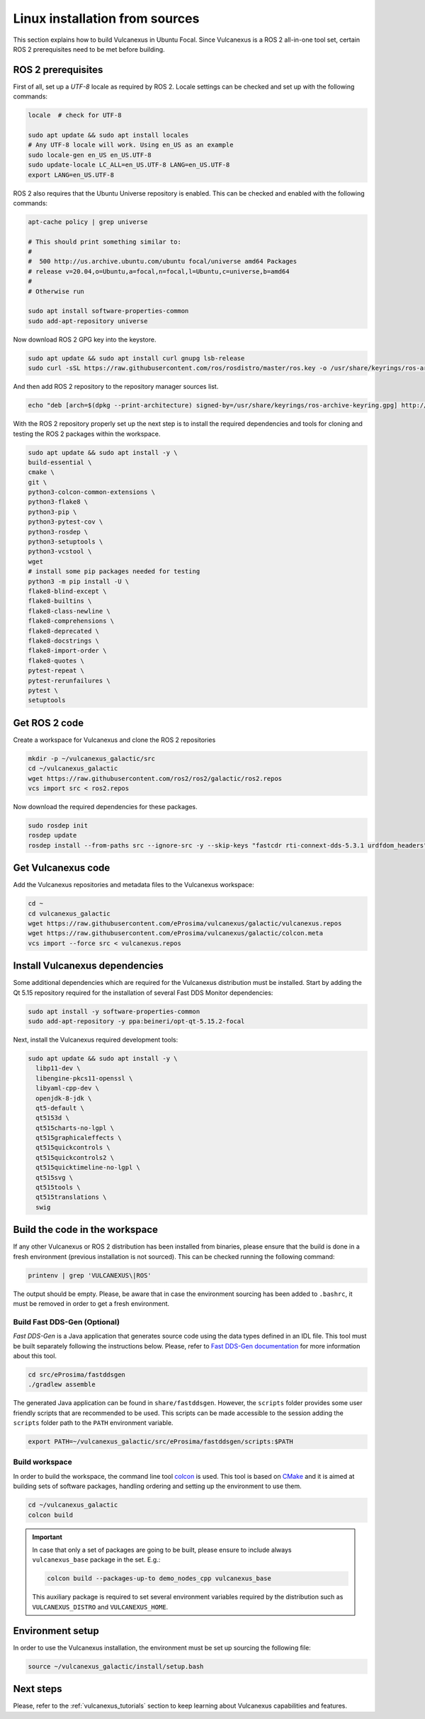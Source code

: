 .. _linux_source_installation:

Linux installation from sources
===============================

This section explains how to build Vulcanexus in Ubuntu Focal.
Since Vulcanexus is a ROS 2 all-in-one tool set, certain ROS 2 prerequisites need to be met before building.

ROS 2 prerequisites
-------------------

First of all, set up a `UTF-8` locale as required by ROS 2.
Locale settings can be checked and set up with the following commands:

.. code-block:: bash

    locale  # check for UTF-8

    sudo apt update && sudo apt install locales
    # Any UTF-8 locale will work. Using en_US as an example
    sudo locale-gen en_US en_US.UTF-8
    sudo update-locale LC_ALL=en_US.UTF-8 LANG=en_US.UTF-8
    export LANG=en_US.UTF-8

ROS 2 also requires that the Ubuntu Universe repository is enabled.
This can be checked and enabled with the following commands:

.. code-block:: bash

    apt-cache policy | grep universe

    # This should print something similar to:
    #
    #  500 http://us.archive.ubuntu.com/ubuntu focal/universe amd64 Packages
    # release v=20.04,o=Ubuntu,a=focal,n=focal,l=Ubuntu,c=universe,b=amd64
    #
    # Otherwise run

    sudo apt install software-properties-common
    sudo add-apt-repository universe

Now download ROS 2 GPG key into the keystore.

.. code-block:: bash

    sudo apt update && sudo apt install curl gnupg lsb-release
    sudo curl -sSL https://raw.githubusercontent.com/ros/rosdistro/master/ros.key -o /usr/share/keyrings/ros-archive-keyring.gpg

And then add ROS 2 repository to the repository manager sources list.

.. code-block:: bash

    echo "deb [arch=$(dpkg --print-architecture) signed-by=/usr/share/keyrings/ros-archive-keyring.gpg] http://packages.ros.org/ros2/ubuntu $(source /etc/os-release && echo $UBUNTU_CODENAME) main" | sudo tee /etc/apt/sources.list.d/ros2.list > /dev/null

With the ROS 2 repository properly set up the next step is to install the required dependencies and tools for cloning and testing the ROS 2 packages within the workspace.

.. code-block:: bash

    sudo apt update && sudo apt install -y \
    build-essential \
    cmake \
    git \
    python3-colcon-common-extensions \
    python3-flake8 \
    python3-pip \
    python3-pytest-cov \
    python3-rosdep \
    python3-setuptools \
    python3-vcstool \
    wget
    # install some pip packages needed for testing
    python3 -m pip install -U \
    flake8-blind-except \
    flake8-builtins \
    flake8-class-newline \
    flake8-comprehensions \
    flake8-deprecated \
    flake8-docstrings \
    flake8-import-order \
    flake8-quotes \
    pytest-repeat \
    pytest-rerunfailures \
    pytest \
    setuptools

Get ROS 2 code
--------------

Create a workspace for Vulcanexus and clone the ROS 2 repositories

.. code-block:: bash

    mkdir -p ~/vulcanexus_galactic/src
    cd ~/vulcanexus_galactic
    wget https://raw.githubusercontent.com/ros2/ros2/galactic/ros2.repos
    vcs import src < ros2.repos

Now download the required dependencies for these packages.

.. code-block:: bash

    sudo rosdep init
    rosdep update
    rosdep install --from-paths src --ignore-src -y --skip-keys "fastcdr rti-connext-dds-5.3.1 urdfdom_headers"

Get Vulcanexus code
-------------------

Add the Vulcanexus repositories and metadata files to the Vulcanexus workspace:

.. code-block::

    cd ~
    cd vulcanexus_galactic
    wget https://raw.githubusercontent.com/eProsima/vulcanexus/galactic/vulcanexus.repos
    wget https://raw.githubusercontent.com/eProsima/vulcanexus/galactic/colcon.meta
    vcs import --force src < vulcanexus.repos

Install Vulcanexus dependencies
-------------------------------

Some additional dependencies which are required for the Vulcanexus distribution must be installed.
Start by adding the Qt 5.15 repository required for the installation of several Fast DDS Monitor dependencies:

.. code-block:: bash

    sudo apt install -y software-properties-common
    sudo add-apt-repository -y ppa:beineri/opt-qt-5.15.2-focal

Next, install the Vulcanexus required development tools:

.. code-block:: bash

    sudo apt update && sudo apt install -y \
      libp11-dev \
      libengine-pkcs11-openssl \
      libyaml-cpp-dev \
      openjdk-8-jdk \
      qt5-default \
      qt5153d \
      qt515charts-no-lgpl \
      qt515graphicaleffects \
      qt515quickcontrols \
      qt515quickcontrols2 \
      qt515quicktimeline-no-lgpl \
      qt515svg \
      qt515tools \
      qt515translations \
      swig

Build the code in the workspace
-------------------------------

If any other Vulcanexus or ROS 2 distribution has been installed from binaries, please ensure that the build is done in a fresh environment (previous installation is not sourced).
This can be checked running the following command:

.. code-block:: bash

    printenv | grep 'VULCANEXUS\|ROS'

The output should be empty.
Please, be aware that in case the environment sourcing has been added to ``.bashrc``, it must be removed in order to get a fresh environment.

Build Fast DDS-Gen (Optional)
^^^^^^^^^^^^^^^^^^^^^^^^^^^^^

*Fast DDS-Gen* is a Java application that generates source code using the data types defined in an IDL file.
This tool must be built separately following the instructions below.
Please, refer to `Fast DDS-Gen documentation <https://fast-dds.docs.eprosima.com/en/latest/fastddsgen/introduction/introduction.html>`_ for more information about this tool.

.. code-block:: bash

    cd src/eProsima/fastddsgen
    ./gradlew assemble

The generated Java application can be found in ``share/fastddsgen``.
However, the ``scripts`` folder provides some user friendly scripts that are recommended to be used.
This scripts can be made accessible to the session adding the ``scripts`` folder path to the ``PATH`` environment variable.

.. code-block:: bash

    export PATH=~/vulcanexus_galactic/src/eProsima/fastddsgen/scripts:$PATH

Build workspace
^^^^^^^^^^^^^^^

In order to build the workspace, the command line tool `colcon <https://colcon.readthedocs.io/en/released/>`_ is used.
This tool is based on `CMake <https://cmake.org/>`_ and it is aimed at building sets of software packages, handling ordering and setting up the environment to use them.

.. code-block:: bash

    cd ~/vulcanexus_galactic
    colcon build

.. important::

    In case that only a set of packages are going to be built, please ensure to include always ``vulcanexus_base`` package in the set.
    E.g.:

    .. code-block:: bash

        colcon build --packages-up-to demo_nodes_cpp vulcanexus_base

    This auxiliary package is required to set several environment variables required by the distribution such as ``VULCANEXUS_DISTRO`` and ``VULCANEXUS_HOME``.

Environment setup
-----------------

In order to use the Vulcanexus installation, the environment must be set up sourcing the following file:

.. code-block:: bash

    source ~/vulcanexus_galactic/install/setup.bash

Next steps
----------

Please, refer to the :ref:`vulcanexus_tutorials` section to keep learning about Vulcanexus capabilities and features.
